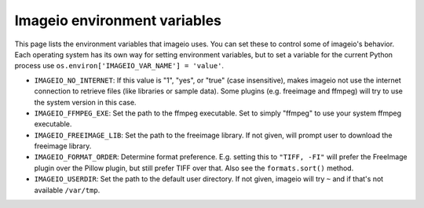 Imageio environment variables
=============================

This page lists the environment variables that imageio uses. You can
set these to control some of imageio's behavior. Each operating system
has its own way for setting environment variables, but to set a variable
for the current Python process use
``os.environ['IMAGEIO_VAR_NAME'] = 'value'``.

* ``IMAGEIO_NO_INTERNET``: If this value is "1", "yes", or "true" (case
  insensitive), makes imageio not use the internet connection to
  retrieve files (like libraries or sample data). Some plugins (e.g.
  freeimage and ffmpeg) will try to use the system version in this case.
* ``IMAGEIO_FFMPEG_EXE``: Set the path to the ffmpeg executable. Set
  to simply "ffmpeg" to use your system ffmpeg executable.
* ``IMAGEIO_FREEIMAGE_LIB``: Set the path to the freeimage library. If
  not given, will prompt user to download the freeimage library.
* ``IMAGEIO_FORMAT_ORDER``: Determine format preference. E.g. setting this
  to ``"TIFF, -FI"`` will prefer the FreeImage plugin over the Pillow plugin,
  but still prefer TIFF over that. Also see the ``formats.sort()`` method.
* ``IMAGEIO_USERDIR``: Set the path to the default user directory. If not
  given, imageio will try ``~`` and if that's not available ``/var/tmp``.
